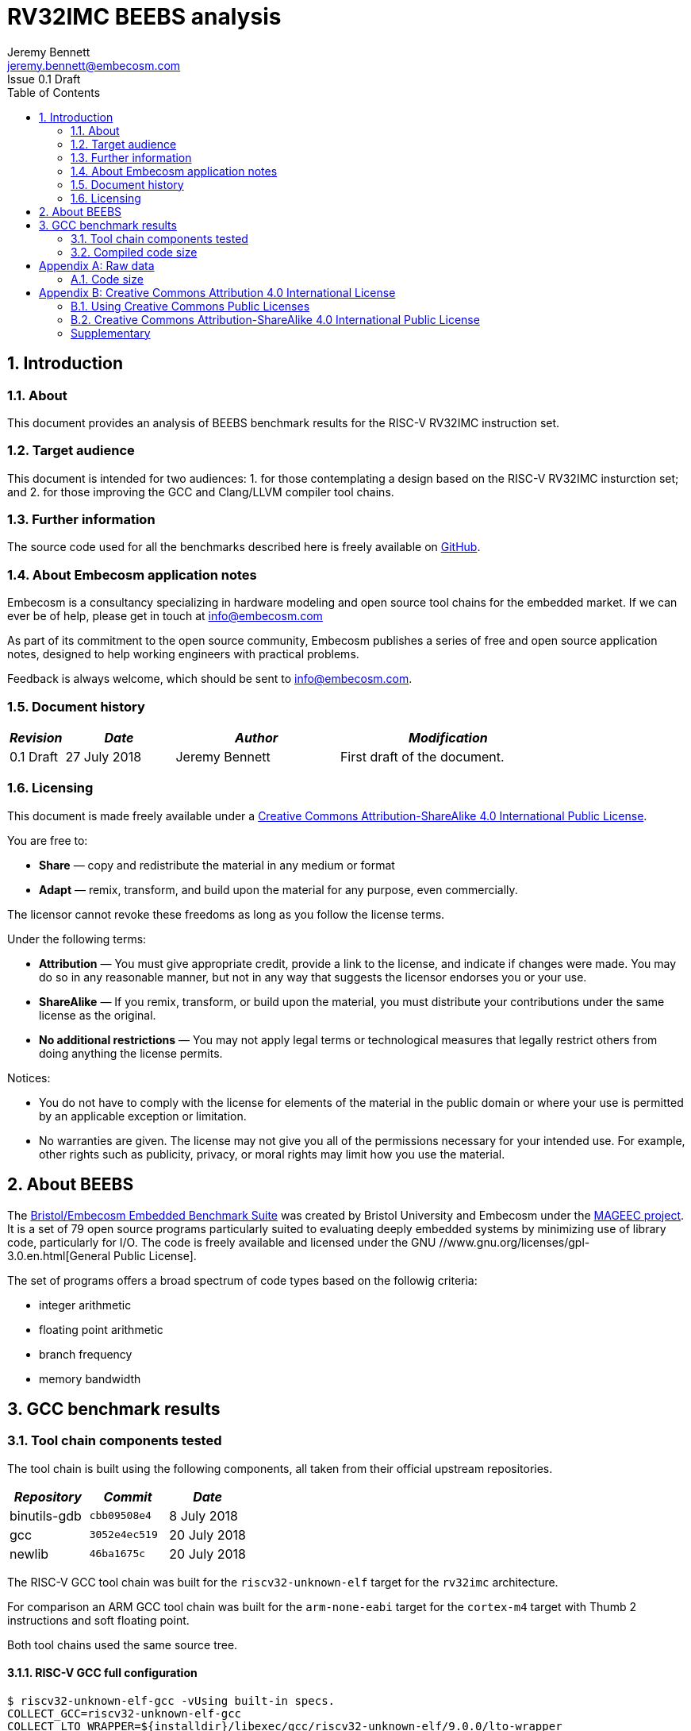 = RV32IMC BEEBS analysis =
Jeremy Bennett <jeremy.bennett@embecosm.com>
Issue 0.1 Draft
:toc:
:icons: font
:numbered:
:source-highlighter: rouge

////
SPDX-License-Identifier: CC-BY-SA-4.0

Document conventions:
- one line per paragraph (don't fill lines - this makes changes clearer)
- Wikipedia heading conventions (First word only capitalized)
- US spelling throughout.
- Run "make spell" before committing changes.
- Build the HTML and commit it with any changed source.
- Do not commit the PDF!
////

== Introduction
=== About

This document provides an analysis of BEEBS benchmark results for the RISC-V RV32IMC instruction set.

=== Target audience

This document is intended for two audiences:
1. for those contemplating a design based on the RISC-V RV32IMC insturction set; and
2. for those improving the GCC and Clang/LLVM compiler tool chains.

=== Further information

The source code used for all the benchmarks described here is freely available on https://github.com/embecosm/riscv-beebs[GitHub].

=== About Embecosm application notes

Embecosm is a consultancy specializing in hardware modeling and open source tool chains for the embedded market. If we can ever be of help, please get in touch at info@embecosm.com

As part of its commitment to the open source community, Embecosm publishes a series of free and open source application notes, designed to help working engineers with practical problems.

Feedback is always welcome, which should be sent to info@embecosm.com.

=== Document history
[cols="<1,<2,<3,<4",options="header,pagewidth",]
|================================================================================
| _Revision_ | _Date_            | _Author_ | _Modification_
| 0.1 Draft  | 27 July 2018     |

Jeremy Bennett |

First draft of the document.

|================================================================================

=== Licensing

This document is made freely available under a <<app_cc_by_sa_4.0>>.

You are free to:

* *Share* — copy and redistribute the material in any medium or format

* *Adapt* — remix, transform, and build upon the material for any purpose, even commercially.

The licensor cannot revoke these freedoms as long as you follow the license terms.

Under the following terms:

* *Attribution* — You must give appropriate credit, provide a link to the license, and indicate if changes were made. You may do so in any reasonable manner, but not in any way that suggests the licensor endorses you or your use.

* *ShareAlike* — If you remix, transform, or build upon the material, you must distribute your contributions under the same license as the original.

* *No additional restrictions* — You may not apply legal terms or technological measures that legally restrict others from doing anything the license permits.

Notices:

* You do not have to comply with the license for elements of the material in the public domain or where your use is permitted by an applicable exception or limitation.

* No warranties are given. The license may not give you all of the permissions necessary for your intended use. For example, other rights such as publicity, privacy, or moral rights may limit how you use the material.

== About BEEBS

The http://beebs.eu/[Bristol/Embecosm Embedded Benchmark Suite] was created by Bristol University and Embecosm under the http://mageec.org/[MAGEEC project].  It is a set of 79 open source programs particularly suited to evaluating deeply embedded systems by minimizing use of library code, particularly for I/O.  The code is freely available and licensed under the GNU //www.gnu.org/licenses/gpl-3.0.en.html[General Public License].

The set of programs offers a broad spectrum of code types based on the
followig criteria:

* integer arithmetic
* floating point arithmetic
* branch frequency
* memory bandwidth

== GCC benchmark results

=== Tool chain components tested

The tool chain is built using the following components, all taken from their official upstream repositories.

[cols="<1,<1m,<1",options="header",]
|=================================================
| _Repository_ | _Commit_      | _Date_
| binutils-gdb | cbb09508e4   |  8 July 2018
| gcc          | 3052e4ec519  | 20 July 2018
| newlib       | 46ba1675c    | 20 July 2018
|=================================================

The RISC-V GCC tool chain was built for the `riscv32-unknown-elf` target for the `rv32imc` architecture.

For comparison an ARM GCC tool chain was built for the `arm-none-eabi` target for the `cortex-m4` target with Thumb 2 instructions and soft floating point.

Both tool chains used the same source tree.

==== RISC-V GCC full configuration
[source,shell]
----
$ riscv32-unknown-elf-gcc -vUsing built-in specs.
COLLECT_GCC=riscv32-unknown-elf-gcc
COLLECT_LTO_WRAPPER=${installdir}/libexec/gcc/riscv32-unknown-elf/9.0.0/lto-wrapper
Target: riscv32-unknown-elf
Configured with: ${srcdir}/configure --prefix=${installdir} --sysconfdir=${installdir}/etc --localstatedir=${installdir}/var --disable-shared --enable-static --disable-gtk-doc --disable-gtk-doc-html --disable-doc --disable-docs --disable-documentation --with-xmlto=no --with-fop=no --target=riscv32-unknown-elf --with-sysroot=${installdir}/riscv32-unknown-elf/sysroot --disable-__cxa_atexit --with-gnu-ld --disable-libssp --disable-multilib --enable-target-optspace --disable-libsanitizer --disable-tls --disable-libmudflap --disable-threads --disable-libquadmath --disable-libgomp --without-isl --without-cloog --disable-decimal-float --with-arch=rv32imc --with-abi=ilp32 --enable-languages=c,c++ --with-newlib --disable-largefile --disable-nls --enable-checking=yes --with-build-time-tools=${installdir}/riscv32-unknown-elf/bin : (reconfigured) ${srcdir}/configure --prefix=${installdir} --sysconfdir=${installdir}/etc --localstatedir=${installdir}/var --disable-shared --enable-static --disable-gtk-doc --disable-gtk-doc-html --disable-doc --disable-docs --disable-documentation --with-xmlto=no --with-fop=no --target=riscv32-unknown-elf --with-sysroot=${installdir}/riscv32-unknown-elf/sysroot --disable-__cxa_atexit --with-gnu-ld --disable-libssp --disable-multilib --enable-target-optspace --disable-libsanitizer --disable-tls --disable-libmudflap --disable-threads --disable-libquadmath --disable-libgomp --without-isl --without-cloog --disable-decimal-float --with-arch=rv32imc --with-abi=ilp32 --enable-languages=c,c++ --with-newlib --disable-largefile --disable-nls --enable-checking=yes --with-build-time-tools=${installdir}/riscv32-unknown-elf/bin
Thread model: single
gcc version 9.0.0 20180720 (experimental) (GCC)
----

==== ARM GCC full configuration
[source,shell]
----
$ arm-none-eabi-gcc -v
Using built-in specs.
COLLECT_GCC=arm-none-eabi-gcc
COLLECT_LTO_WRAPPER=${installdir}/libexec/gcc/arm-none-eabi/9.0.0/lto-wrapper
Target: arm-none-eabi
Configured with: ${srcdir}/configure --prefix=${installdir} --sysconfdir=${installdir}/etc --localstatedir=${installdir}/var --disable-shared --enable-static --disable-gtk-doc --disable-gtk-doc-html --disable-doc --disable-docs --disable-documentation --with-xmlto=no --with-fop=no --target=arm-none-eabi --with-sysroot=${installdir}/arm-none-eabi/sysroot --disable-__cxa_atexit --with-gnu-ld --disable-libssp --disable-multilib --enable-target-optspace --disable-libsanitizer --disable-tls --disable-libmudflap --disable-threads --disable-libquadmath --disable-libgomp --without-isl --without-cloog --disable-decimal-float --with-cpu=cortex-m4 --with-fpu=fpv4-sp-d16 --with-float=soft --with-mode=thumb --enable-languages=c,c++ --with-newlib --disable-largefile --disable-nls --enable-checking=yes --with-build-time-tools=${installdir}/arm-none-eabi/bin : (reconfigured) ${srcdir}/configure --prefix=${installdir} --sysconfdir=${installdir}/etc --localstatedir=${installdir}/var --disable-shared --enable-static --disable-gtk-doc --disable-gtk-doc-html --disable-doc --disable-docs --disable-documentation --with-xmlto=no --with-fop=no --target=arm-none-eabi --with-sysroot=${installdir}/arm-none-eabi/sysroot --disable-__cxa_atexit --with-gnu-ld --disable-libssp --disable-multilib --enable-target-optspace --disable-libsanitizer --disable-tls --disable-libmudflap --disable-threads --disable-libquadmath --disable-libgomp --without-isl --without-cloog --disable-decimal-float --with-cpu=cortex-m4 --with-fpu=fpv4-sp-d16 --with-float=soft --with-mode=thumb --enable-languages=c,c++ --with-newlib --disable-largefile --disable-nls --enable-checking=yes --with-build-time-tools=${installdir}/arm-none-eabi/bin : (reconfigured) ${srcdir}/configure --prefix=${installdir} --sysconfdir=${installdir}/etc --localstatedir=${installdir}/var --disable-shared --enable-static --disable-gtk-doc --disable-gtk-doc-html --disable-doc --disable-docs --disable-documentation --with-xmlto=no --with-fop=no --target=arm-none-eabi --with-sysroot=${installdir}/arm-none-eabi/sysroot --disable-__cxa_atexit --with-gnu-ld --disable-libssp --disable-multilib --enable-target-optspace --disable-libsanitizer --disable-tls --disable-libmudflap --disable-threads --disable-libquadmath --disable-libgomp --without-isl --without-cloog --disable-decimal-float --with-cpu=cortex-m4 --with-fpu=fpv4-sp-d16 --with-float=soft --with-mode=thumb --enable-languages=c,c++ --with-newlib --disable-largefile --disable-nls --enable-checking=yes --with-build-time-tools=${installdir}/arm-none-eabi/bin
Thread model: single
gcc version 9.0.0 20180720 (experimental) (GCC)
----

=== Compiled code size

The raw data for all these results can be found in <<raw_data>>

We focus initially on just the size of the code. We look later at read only data, initialized data and uninitialized (BSS) data.

==== Methodology ====

For each benchmark program we use the size program to find the size of text (code), initialized data and uninitialized data (BSS) sections.

We summarize the results by totalling the values in each category.  This has the drawback of causing the summary results to be dominated by large programs. We therefore also record the ARM results in each category as a percentage of the corresponding RISC-V results. We summarize these relative sizes as a percentage.

==== Baseline code size

Results from a straightforward compilation of each benchmark using the following options for RISC-V.

[source,shell]
----
-Os -march=rv32imc -fdata-sections -ffunction-sections -Wl,-gc-sections
----

And for comparison the following options for ARM

[source,shell]
----
-Os -mcpu=cortex-m4+nofp -mfloat-abi=soft -mthumb \
-fdata-sections -ffunction-sections -Wl,-gc-sections
----

.Baseline RISC-V RV32IMC v ARM text size (bytes)
image::abs-rv32imc-arm.png[]

The data are summarized in the following table.

[cols="<3,>1,>1,>1",options="header,pagewidth",]
[[abs-rv32imc-arm-summary]]
.Summary data for RISC-V RV32IMC v ARM text size (bytes)
|=====================================================================================
|                       | _RISC-V absolute_ | _ARM absolute_  | _ARM relative_
| Total (average for %)	| 413,085          | 550,434         |  220%
| Minimum               | 1,026            | 4,224           |  50%
| Maximum               | 35,168           | 24,638          |  412%
|=====================================================================================

Superficially it would appear that the compiled code for ARM is larger.  However the graph shows that the larger programs are generally smaller for ARM, while it is smaller programs which are relatively large.

An examination of the symbols in one binary shows the problem.  Taking the smallest program (`ns`) we see 43 symbols defined in the binary are as follows.
[source,shell]
----
$ riscv32-unknown-elf-nm src/ns/ns
00011478 d 
00010196 T atexit
00010186 T benchmark
0001157c B __bss_start
0001037e T __call_exitprocs
0001157c b completed.3211
000100ce t deregister_tm_clones
0001011e t __do_global_dtors_aux
00011480 t __do_global_dtors_aux_fini_array_entry
0001157c G _edata
00011598 B _end
0001046e T __errno
000101a0 T exit
00010444 T _exit
000100cc T _fini
00011484 t __fini_array_end
00011480 t __fini_array_start
00010158 t frame_dummy
0001147c t __frame_dummy_init_array_entry
00011478 d __FRAME_END__
00011574 G _global_impure_ptr
00011d74 G __global_pointer$
00011484 d impure_data
00011578 G _impure_ptr
000100cc T _init
00011480 t __init_array_end
0001147c t __init_array_start
00010184 T initialise_benchmark
0001018a T initialise_board
000101bc T __libc_fini_array
000101f2 T __libc_init_array
00010074 T main
0001025a T memset
00011580 b object.3216
0001147c t __preinit_array_end
0001147c t __preinit_array_start
00010302 T __register_exitproc
000100f2 t register_tm_clones
000100a0 T _start
0001018e T start_trigger
00010192 T stop_trigger
00011574 G __TMC_END__
00010180 T verify_benchmark
----

By contrast for ARM we see 130 symbols defined:
[source,shell]
----
$ arm-none-eabi-nm src/ns/ns 
0000907c r 
000081ae T atexit
000081a4 T benchmark
00019364 B __bss_end__
00019364 B _bss_end__
0001928c B __bss_start
0001928c B __bss_start__
00008830 T __call_exitprocs
000089a8 T _cleanup
0000896c T _cleanup_r
00008580 T _close
00008cc0 T _close_r
00019098 d CommandLine
0001928c b completed.6622
00019088 D __data_start
00008040 t deregister_tm_clones
00008080 t __do_global_dtors_aux
00019084 t __do_global_dtors_aux_fini_array_entry
0001928c D _edata
00019364 B end
00019364 B _end
00019364 B __end__
00019360 B errno
00008914 T __errno
00008278 t error
000081bc T exit
000085b4 T _exit
00008d84 T fclose
00008ce0 T _fclose_r
00008ef4 T fflush
00008ea0 T _fflush_r
0000825c t findslot
00009000 T _fini
00019088 t __fini_array_end
00019084 t __fini_array_start
00008920 t __fp_lock
00008a98 T __fp_lock_all
00008978 t __fp_unlock
00008aac T __fp_unlock_all
000080a8 t frame_dummy
00019080 t __frame_dummy_init_array_entry
0000907c r __FRAME_END__
00008f40 T _free_r
000085fc T _fstat
00008ac0 T _fwalk
00008af8 T _fwalk_reent
000085be T _getpid
0000868c T _gettimeofday
0000900c R _global_impure_ptr
00019088 d HeapBase
00019354 b heap_end.5755
0001908c d HeapLimit
0001919c d impure_data
00019198 D _impure_ptr
00008000 T _init
00019084 t __init_array_end
00019080 t __init_array_start
000081a2 T initialise_benchmark
000081a8 T initialise_board
000082da T initialise_monitor_handles
000086d4 T _isatty
00008592 T _kill
000081dc T __libc_fini_array
00008204 T __libc_init_array
0000864e T _link
00008430 T _lseek
00008f18 T _lseek_r
0000800c T main
000080c8 T _mainCRTStartup
00019358 B __malloc_free_list
00008f3c T __malloc_lock
00008b34 T _malloc_r
0001935c B __malloc_sbrk_start
00008f3e T __malloc_unlock
0000824c T memset
00019350 b monitor_stderr
00019348 b monitor_stdin
0001934c b monitor_stdout
00019290 b object.6627
00008534 T _open
000192a8 b openfiles
00019080 t __preinit_array_end
00019080 t __preinit_array_start
0000868a T _raise
00008370 W _read
00008fdc T _read_r
00008774 T __register_exitproc
0000805c t register_tm_clones
00008294 t remap_handle
00008738 T _rename
000085c2 W _sbrk
00008be0 T _sbrk_r
00008c82 T __sclose
00008c22 T __seofread
00009014 R __sf_fake_stderr
00009054 R __sf_fake_stdin
00009034 R __sf_fake_stdout
00008d94 T __sflush_r
0000897c T __sfmoreglue
00008a18 T __sfp
00008a90 T __sfp_lock_acquire
00008a92 T __sfp_lock_release
000089b4 T __sinit
00008a94 T __sinit_lock_acquire
00008a96 T __sinit_lock_release
00008c00 T __sread
00008c5e T __sseek
00080000 N _stack
00019090 D __stack_base__
00019094 d StackLimit
000080c8 T _start
000081aa T start_trigger
0000861a T _stat
00008924 t std
000081ac T stop_trigger
00008c8a T strlen
0000854e T _swiclose
000083b4 T _swilseek
000084b0 T _swiopen
0000834c T _swiread
00008442 T _swiwrite
00008c26 T __swrite
000086f6 T _system
000086b6 T _times
0001928c D __TMC_END__
0000865e T _unlink
0000819c T verify_benchmark
000082d4 t wrap.part.1
00008466 W _write
00008c9c T _write_r
----

The ARM code includes a large number of standard C library symbols, while the RISC-V code includes almost none.  The symbols have been pulled in by the standard C start up code.

==== Code size without C runtime startup

We reconfigure to use a dummy C runtime startup function, which just calls main.  This should be the same size for both RISC-V and ARM and should only pull in library functions actually needed by the program.

The compile time options add the option `-nostartfiles` to omit the standard C runtime startup, which is replaced by a dummy version, the change is to configure to use a dummy C run-time for RISC-V. For RISC-V the compiler options are as follows.

[source,shell]
----
-Os -march=rv32imc -fdata-sections -ffunction-sections \
-Wl,-gc-sections -nostartfiles
----

And for comparison the following options for ARM

[source,shell]
----
-Os -mcpu=cortex-m4+nofp -mfloat-abi=soft -mthumb \
-fdata-sections -ffunction-sections -Wl,-gc-sections \
-nostartfiles
----

.RISC-V RV32IMC v ARM text size (bytes) with no C runtime startup
image::abs-rv32imc-arm-nocrt0.png[]

The data are summarized in the following table.

[cols="<3,>1,>1,>1",options="header,pagewidth",]
[[abs-rv32imc-arm-nocrt0-summary]]
.Summary data for RISC-V RV32IMC v ARM text size (bytes) with no C runtime startup
|=====================================================================================
|                       | _RISC-V absolute_ | _ARM absolute_  | _ARM relative_
| Total (average for %)	| 339,329          | 280,666         |  108%
| Minimum               | 72               | 78              |  40%
| Maximum               | 34,386           | 23,690          |  406%
|=====================================================================================

We see the ARM and RISC-V figures have become closer.  When we look at the smallest program again (`ns`) we see that the two programs are now almost the same size (72 bytes for RISC-V, compared to 78 bytes for ARM). We see a total of just 12 symbols defined for RISC-V.

[source,shell]
----
$ riscv32-unknown-elf-nm src/ns/ns
0001008c T benchmark
0001109c T __bss_start
0001109c T _edata
0001109c T _end
0001189c T __global_pointer$
0001008a T initialise_benchmark
00010090 T initialise_board
00010054 T main
00010080 T _start
00010094 T start_trigger
00010098 T stop_trigger
00010086 T verify_benchmark
----

And just 17 symbols defined for ARM.

[source,shell]
----
00008044 T benchmark
0001804e T __bss_end__
0001804e T _bss_end__
0001804e T __bss_start
0001804e T __bss_start__
0001804e T __data_start
0001804e T _edata
00018050 T _end
00018050 T __end__
00008042 T initialise_benchmark
00008048 T initialise_board
00008000 T main
00080000 T _stack
00008034 T _start
0000804a T start_trigger
0000804c T stop_trigger
0000803c T verify_benchmark
----

No standard C library code has been included.

However, while BEEBS minimizes its use of library functions, it still has some benchmarks which do need the standard C library and for these we see the ARM code is still much bigger.  It seems the ARM newlib library is compiled with several functions per file, so that linking in one function can pull in many more functions.

==== Code size without the standard C library

We reconfigure to use both a dummy C runtime startup function and a dummy standard C library.  This library has functions which either do nothing (if they have a `void` return type) or return constant zero.  They have no dependencies, and because the benchmarks are built using garbage collection of sections only those functions referenced will be included.  This should eliminate all differences that are due to the implementation of the C library.

The compile time options add the option `-nostartfiles` to omit the standard C runtime startup, which is replaced by a dummy version and `-nostdlib`, which omits the standard C library, which is replaced by a dummy version.  This has the effect of also excluding the standard emulation libary (`libgcc`), so we manually add this back on the command line.  For RISC-V the compiler options are as follows.

[source,shell]
----
-Os -march=rv32imc -fdata-sections -ffunction-sections \
-Wl,-gc-sections -nostartfiles -nostdlib -lgcc
----

And for comparison the following options for ARM

[source,shell]
----
-Os -mcpu=cortex-m4+nofp -mfloat-abi=soft -mthumb \
-fdata-sections -ffunction-sections -Wl,-gc-sections \
-nostartfiles -nostdlib -lgcc
----

.RISC-V RV32IMC v ARM text size (bytes) with dummy standard C library
image::abs-rv32imc-arm-nolibc.png[]

The data are summarized in the following table.

[cols="<3,>1,>1,>1",options="header,pagewidth",]
[[abs-rv32imc-arm-nolibc-summary]]
.Summary data for RISC-V RV32IMC v ARM text size (bytes) with dummy standard C library
|=====================================================================================
|                       | _RISC-V absolute_ | _ARM absolute_  | _ARM relative_
| Total (average for %)	| 310,670          | 214,170         |  82%
| Minimum               | 72               | 78              |  40%
| Maximum               | 34,216           | 16,721          |  118%
|=====================================================================================

We now see the ARM code is on average smaller than RISC-V. In particular the maximum code difference is just 118%, so the largest programs have got much smaller, suggesting that the ARM standard C libary implementation is the problem.

We now identify some programs where ARM is very much smaller than RISC-V, such as `cubic` (40%) and `frac` (41%). A clue to why this is comes from looking at `matmult-float` (54%) and `matmult-int` (98%).  These are the same program, but one uses floating point arithmetic and the other uses integer arithmetic.  It suggests that ARM might have very efficient maths routines, particularly for floating point.

This could be down to either the maths routines themselves, or since these are integer machines, the floating point emulation code in `libgcc`.

==== Code size without the floating point emulation

We reconfigure to use a dummy C runtime startup function, a dummy standard C library and a dummy floating point emulation.  As with the dummy standard C library, the dummy floating point emulation has functions which either do nothing (if they have a `void` return type) or return constant zero.  They have no dependencies, and because the benchmarks are built using garbage collection of sections only those functions referenced will be included.  This should eliminate all remaining differences that are due to the implementation of the floating point emulation library.

The compile time options add the option `-nostartfiles` to omit the standard C runtime startup, which is replaced by a dummy version and `-nostdlib`, which omits the standard C library and emulation libraries, which are replaced by dummy versions.  For RISC-V the compiler options are as follows.

[source,shell]
----
-Os -march=rv32imc -fdata-sections -ffunction-sections \
-Wl,-gc-sections -nostartfiles -nostdlib
----

And for comparison the following options for ARM

[source,shell]
----
-Os -mcpu=cortex-m4+nofp -mfloat-abi=soft -mthumb \
-fdata-sections -ffunction-sections -Wl,-gc-sections \
-nostartfiles -nostdlib
----

Note that we are still using the standard math library, `libm`.

.RISC-V RV32IMC v ARM text size (bytes) with dummy standard C and emulation libraries.
image::abs-rv32imc-arm-nolibgcc.png[]

The data are summarized in the following table.

[cols="<3,>1,>1,>1",options="header,pagewidth",]
[[abs-rv32imc-arm-nolibgcc-summary]]
.Summary data for RISC-V RV32IMC v ARM text size (bytes) with dummy standard C and emulation libraries
|=====================================================================================
|                       | _RISC-V absolute_ | _ARM absolute_  | _ARM relative_
| Total (average for %)	| 194,733          | 170,336         |  91%
| Minimum               | 72               | 78              |  67%
| Maximum               | 18,868           | 16,721          |  118%
|=====================================================================================

We see that the sizes are now closer. The programs which previously had the greatest difference, `cubic` (83%) and `frac` (95%) are now much closer in size.  Similarly `matmult-float`(88%) and `matmult-int` (98%) are much closer.

The remaining question is over the impact of the math library implementation.

==== Code size without the standard math library

We reconfigure to use a dummy C runtime startup function, a dummy standard C library, a dummy standard math library and a dummy floating point emulation.  As with the dummy standard C library, the dummy standard math library has functions which either do nothing (if they have a `void` return type) or return constant zero.  They have no dependencies, and because the benchmarks are built using garbage collection of sections only those functions referenced will be included.  This should eliminate all remaining differences that are due to the implementation of the floating point emulation library.

The compile time options are unchanged - the substitute math library is configured for those benchmarks which need it.  For RISC-V the compiler options are as follows.

[source,shell]
----
-Os -march=rv32imc -fdata-sections -ffunction-sections \
-Wl,-gc-sections -nostartfiles -nostdlib
----

And for comparison the following options for ARM

[source,shell]
----
-Os -mcpu=cortex-m4+nofp -mfloat-abi=soft -mthumb \
-fdata-sections -ffunction-sections -Wl,-gc-sections \
-nostartfiles -nostdlib
----

.RISC-V RV32IMC v ARM text size (bytes) with dummy standard C, math and emulation libraries.
image::abs-rv32imc-arm-nolibm.png[]

The data are summarized in the following table.

[cols="<3,>1,>1,>1",options="header,pagewidth",]
[[abs-rv32imc-arm-nolibm-summary]]
.Summary data for RISC-V RV32IMC v ARM text size (bytes) with dummy standard C, math and emulation libraries
|=====================================================================================
|                       | _RISC-V absolute_ | _ARM absolute_  | _ARM relative_
| Total (average for %)	| 183,235          | 159,759         |  91%
| Minimum               | 72               | 78              |  67%
| Maximum               | 18,868           | 16,721          |  118%
|=====================================================================================

The change of math library has made little difference. Absolute figures are lower, but the ratios are unchanged. This is perhaps not surprising, since the standard math library is generic compiled C.

==== Summary and analysis of code size results

We can summarize the results as follows

[cols="<3,>1,>1,>1",options="header,pagewidth",]
[[abs-rv32imc-arm-combined-summary]]
.Summary data for RISC-V RV32IMC v ARM text size (bytes) with dummy standard C, math and emulation libraries
|=====================================================================================
|                              | _RISC-V absolute_ | _ARM absolute_  | _ARM relative_
| default  	               | 413,085          | 550,434         |  220%
| +dummy startup code          | 339,329          | 280,666         |  108%
| +dummy standard C libary     | 310,670          | 214,170         |  82%
| +dummy FP emulation          | 194,733          | 170,336         |  91%
| +dummy standard math library | 183,235          | 159,759         |  91%
|=====================================================================================

With all external factors removed, we can see that on average compiled ARM code is 91% of the size of compiled RISC-V code, when compiled with the standard size minimization options (`-Os` and garbage collection of sections when linking).  This is the basic comparison of the qualify of code compiled to minimize size.

Over 79 benchmarks we found some variation, the best gain for ARM was with the `cubic` benchmark (67%), with the worst loss being `statemate` (118%).  Detailed analysis of the code should prove a fruitful source of optimizations for RISC-V.

We see two system factors which can be addressed.

1. The ARM C runtime startup code is large and pulls in some library functions which may not be needed.  The standard C library implementation (_newlib_) also seems inefficient for ARM, although part of this appears to be due to placing many functions in one object file, causing unneeded code to be linked.

2. The ARM floating point emulation is by comparison blisteringly efficient compared to RISC-V.  Investment in hand-coded assembler floating point emulation would seem to be a quick win.  This comes with the caveat that most deeply embedded applications do not use floating point.  Those that do would tend to specify a hardware floating point unit, rather than using emulation.

==== Next steps

We identify two further steps needed in this analysis.

1. Evaluate the impact of global interprocedural optimization (commonly known as link-time optimization).  Experience suggests this can be a very powerful technique.

2. Investigate in detail those benchmarks for which the largest variation was seen, in order to determine potential optimizations.


[[raw_data]]
[appendix]
== Raw data
=== Code size
==== Baseline

[cols="<3,>1,>1,>1,>1,>1,>1,>1,>1,>1",options="header,pagewidth",]
|==============================================================================================================================
| _Benchmark_           3+| _RISC-V absolute_          3+| _ARM absolute__            3+| _ARM relative_
|aha-compress            | 1,692   | 260     | 28      | 4,848   | 524     | 216     | 287%    | 202%    | 771%
|aha-mont64              | 2,028   | 260     | 52      | 5,128   | 524     | 244     | 253%    | 202%    | 469%
|bs                      | 1,100   | 380     | 28      | 4,288   | 644     | 216     | 390%    | 169%    | 771%
|bubblesort              | 1,798   | 260     | 440     | 4,796   | 524     | 628     | 267%    | 202%    | 143%
|cnt                     | 1,208   | 260     | 448     | 4,416   | 524     | 636     | 366%    | 202%    | 142%
|compress                | 2,256   | 308     | 2,656   | 5,428   | 572     | 2,844   | 241%    | 186%    | 107%
|cover                   | 1,076   | 260     | 28      | 4,272   | 524     | 216     | 397%    | 202%    | 771%
|crc                     | 1,684   | 260     | 798     | 4,768   | 524     | 988     | 283%    | 202%    | 124%
|crc32                   | 2,908   | 260     | 44      | 5,512   | 524     | 216     | 190%    | 202%    | 491%
|ctl-stack               | 2,152   | 260     | 64      | 4,812   | 524     | 236     | 224%    | 202%    | 369%
|ctl-string              | 6,777   | 624     | 72      | 7,684   | 888     | 244     | 113%    | 142%    | 339%
|ctl-vector              | 5,990   | 260     | 76      | 7,224   | 524     | 248     | 121%    | 202%    | 326%
|cubic                   | 35,168  | 880     | 28      | 17,752  | 528     | 216     | 50%     | 60%     | 771%
|dijkstra                | 2,712   | 660     | 560     | 5,140   | 924     | 732     | 190%    | 140%    | 131%
|dtoa                    | 14,880  | 284     | 2,388   | 12,344  | 548     | 2,556   | 83%     | 193%    | 107%
|duff                    | 1,288   | 260     | 228     | 4,412   | 524     | 416     | 343%    | 202%    | 182%
|edn                     | 4,164   | 260     | 1,640   | 6,944   | 524     | 1,828   | 167%    | 202%    | 111%
|expint                  | 1,340   | 260     | 40      | 4,488   | 524     | 228     | 335%    | 202%    | 570%
|fac                     | 1,094   | 260     | 28      | 4,284   | 524     | 216     | 392%    | 202%    | 771%
|fasta                   | 2,298   | 416     | 28      | 4,932   | 680     | 216     | 215%    | 163%    | 771%
|fdct                    | 2,234   | 388     | 28      | 5,092   | 652     | 216     | 228%    | 168%    | 771%
|fibcall                 | 1,072   | 260     | 28      | 4,272   | 524     | 216     | 399%    | 202%    | 771%
|fir                     | 4,166   | 260     | 28      | 7,328   | 524     | 216     | 176%    | 202%    | 771%
|frac                    | 8,414   | 340     | 28      | 7,204   | 604     | 216     | 86%     | 178%    | 771%
|huffbench               | 3,306   | 264     | 44      | 5,376   | 528     | 216     | 163%    | 200%    | 491%
|insertsort              | 1,430   | 260     | 72      | 4,420   | 524     | 260     | 309%    | 202%    | 361%
|janne_complex           | 1,082   | 260     | 36      | 4,292   | 524     | 224     | 397%    | 202%    | 622%
|jfdctint                | 2,302   | 260     | 284     | 5,196   | 524     | 472     | 226%    | 202%    | 166%
|lcdnum                  | 1,131   | 260     | 32      | 4,300   | 524     | 220     | 380%    | 202%    | 688%
|levenshtein             | 1,416   | 280     | 28      | 4,532   | 544     | 216     | 320%    | 194%    | 771%
|ludcmp                  | 6,032   | 260     | 368     | 6,792   | 524     | 556     | 113%    | 202%    | 151%
|matmult-float           | 4,708   | 260     | 1,232   | 6,428   | 524     | 1,420   | 137%    | 202%    | 115%
|matmult-int             | 3,172   | 260     | 4,832   | 6,132   | 524     | 5,020   | 193%    | 202%    | 104%
|mergesort               | 10,470  | 260     | 844     | 8,648   | 524     | 1,016   | 83%     | 202%    | 120%
|miniz                   | 26,918  | 264     | 2,444   | 24,638  | 528     | 2,616   | 92%     | 200%    | 107%
|minver                  | 5,606   | 296     | 216     | 6,568   | 560     | 404     | 117%    | 189%    | 187%
|nbody                   | 8,940   | 584     | 28      | 7,892   | 848     | 216     | 88%     | 145%    | 771%
|ndes                    | 3,560   | 268     | 404     | 6,448   | 532     | 592     | 181%    | 199%    | 147%
|nettle-arcfour          | 1,664   | 260     | 304     | 4,592   | 524     | 492     | 276%    | 202%    | 162%
|nettle-cast128          | 17,358  | 260     | 128     | 18,356  | 524     | 316     | 106%    | 202%    | 247%
|nettle-des              | 9,652   | 260     | 172     | 11,324  | 524     | 360     | 117%    | 202%    | 209%
|nettle-md5              | 3,700   | 340     | 28      | 5,972   | 604     | 216     | 161%    | 178%    | 771%
|newlib-exp              | 5,298   | 260     | 32      | 6,312   | 524     | 220     | 119%    | 202%    | 688%
|newlib-log              | 1,098   | 260     | 32      | 4,272   | 524     | 220     | 389%    | 202%    | 688%
|newlib-mod              | 3,068   | 260     | 32      | 5,268   | 524     | 220     | 172%    | 202%    | 688%
|newlib-sqrt             | 5,060   | 260     | 76      | 6,084   | 524     | 264     | 120%    | 202%    | 347%
|ns                      | 1,026   | 260     | 28      | 4,224   | 524     | 216     | 412%    | 202%    | 771%
|nsichneu                | 16,494  | 268     | 88      | 19,540  | 532     | 276     | 118%    | 199%    | 314%
|picojpeg                | 10,648  | 260     | 2,396   | 12,108  | 524     | 2,572   | 114%    | 202%    | 107%
|prime                   | 1,144   | 260     | 40      | 4,364   | 524     | 228     | 381%    | 202%    | 570%
|qrduino                 | 9,428   | 260     | 92      | 11,408  | 524     | 264     | 121%    | 202%    | 287%
|qsort                   | 1,770   | 340     | 428     | 4,856   | 604     | 616     | 274%    | 178%    | 144%
|qurt                    | 8,522   | 296     | 56      | 8,280   | 560     | 244     | 97%     | 189%    | 436%
|recursion               | 1,104   | 260     | 36      | 4,288   | 524     | 224     | 388%    | 202%    | 622%
|rijndael                | 20,090  | 272     | 56      | 16,592  | 536     | 228     | 83%     | 197%    | 407%
|select                  | 1,702   | 340     | 36      | 4,776   | 604     | 224     | 281%    | 178%    | 622%
|sglib-arraybinsearch    | 1,132   | 660     | 32      | 4,312   | 924     | 220     | 381%    | 140%    | 688%
|sglib-arrayheapsort     | 1,336   | 660     | 428     | 4,440   | 924     | 616     | 332%    | 140%    | 144%
|sglib-arrayquicksort    | 1,354   | 660     | 428     | 4,504   | 924     | 616     | 333%    | 140%    | 144%
|sglib-dllist            | 2,086   | 660     | 44      | 4,724   | 924     | 216     | 226%    | 140%    | 491%
|sglib-hashtable         | 1,988   | 660     | 124     | 4,604   | 924     | 296     | 232%    | 140%    | 239%
|sglib-listinsertsort    | 1,806   | 660     | 44      | 4,448   | 924     | 216     | 246%    | 140%    | 491%
|sglib-listsort          | 1,824   | 660     | 44      | 4,476   | 924     | 216     | 245%    | 140%    | 491%
|sglib-queue             | 1,342   | 660     | 28      | 4,440   | 924     | 216     | 331%    | 140%    | 771%
|sglib-rbtree            | 2,474   | 660     | 44      | 5,028   | 924     | 216     | 203%    | 140%    | 491%
|slre                    | 4,629   | 688     | 28      | 7,008   | 952     | 216     | 151%    | 138%    | 771%
|sqrt                    | 8,384   | 260     | 28      | 8,392   | 524     | 216     | 100%    | 202%    | 771%
|st                      | 8,850   | 264     | 1,664   | 7,720   | 528     | 1,852   | 87%     | 200%    | 111%
|statemate               | 4,682   | 260     | 320     | 8,532   | 524     | 508     | 182%    | 202%    | 159%
|stb_perlin              | 11,164  | 460     | 28      | 11,856  | 716     | 216     | 106%    | 156%    | 771%
|stringsearch1           | 2,996   | 364     | 4,676   | 5,380   | 628     | 4,848   | 180%    | 173%    | 104%
|strstr                  | 1,288   | 268     | 28      | 4,464   | 532     | 216     | 347%    | 199%    | 771%
|tarai                   | 1,164   | 260     | 40      | 4,364   | 524     | 228     | 375%    | 202%    | 570%
|template                | 1,026   | 260     | 28      | 4,224   | 524     | 216     | 412%    | 202%    | 771%
|trio-snprintf           | 8,891   | 684     | 28      | 9,556   | 888     | 216     | 107%    | 130%    | 771%
|trio-sscanf             | 7,443   | 628     | 564     | 9,176   | 892     | 752     | 123%    | 142%    | 133%
|ud                      | 3,638   | 260     | 1,792   | 5,648   | 524     | 1,980   | 155%    | 202%    | 110%
|whetstone               | 11,760  | 504     | 116     | 10,152  | 528     | 304     | 86%     | 105%    | 262%
|wikisort                | 13,430  | 264     | 3,244   | 11,340  | 528     | 3,416   | 84%     | 200%    | 105%
|==============================================================================================================================

[appendix]
== Creative Commons Attribution 4.0 International License

Creative Commons Corporation ("Creative Commons") is not a law firm and does not provide legal services or legal advice. Distribution of Creative Commons public licenses does not create a lawyer-client or other relationship. Creative Commons makes its licenses and related information available on an "as-is" basis. Creative Commons gives no warranties regarding its licenses, any material licensed under their terms and conditions, or any related information. Creative Commons disclaims all liability for damages resulting from their use to the fullest extent possible.

=== Using Creative Commons Public Licenses

Creative Commons public licenses provide a standard set of terms and conditions that creators and other rights holders may use to share original works of authorship and other material subject to copyright and certain other rights specified in the public license below. The following considerations are for informational purposes only, are not exhaustive, and do not form part of our licenses.

[horizontal]
*Considerations for licensors*::  Our public licenses are intended for use by those authorized to give the public permission to use material in ways otherwise restricted by copyright and certain other rights. Our licenses are irrevocable. Licensors should read and understand the terms and conditions of the license they choose before applying it. Licensors should also secure all rights necessary before applying our licenses so that the public can reuse the material as expected. Licensors should clearly mark any material not subject to the license. This includes other CC-licensed material, or material used under an exception or limitation to copyright: https://wiki.creativecommons.org/wiki/Considerations_for_licensors_and_licensees#Considerations_for_licensors[More considerations for licensors].

*Considerations for the public*::Considerations for the public: By using one of our public licenses, a licensor grants the public permission to use the licensed material under specified terms and conditions. If the licensor's permission is not necessary for any reason–for example, because of any applicable exception or limitation to copyright–then that use is not regulated by the license. Our licenses grant only permissions under copyright and certain other rights that a licensor has authority to grant. Use of the licensed material may still be restricted for other reasons, including because others have copyright or other rights in the material. A licensor may make special requests, such as asking that all changes be marked or described.

Although not required by our licenses, you are encouraged to respect those requests where reasonable: https://wiki.creativecommons.org/Considerations_for_licensors_and_licensees#Considerations_for_licensees[More considerations for the public].

[[app_cc_by_sa_4.0]]
=== Creative Commons Attribution-ShareAlike 4.0 International Public License

By exercising the Licensed Rights (defined below), You accept and agree to be bound by the terms and conditions of this Creative Commons Attribution-ShareAlike 4.0 International Public License ("Public License").  To the extent this Public License may be interpreted as a contract, You are granted the Licensed Rights in consideration of Your acceptance of these terms and conditions, and the Licensor grants You such rights in consideration of benefits the Licensor receives from making the Licensed Material available under these terms and conditions.  By exercising the Licensed Rights (defined below), You accept and agree to be bound by the terms and conditions of this Creative Commons Attribution 4.0 International Public License ("Public License").  To the extent this Public License may be interpreted as a contract, You are granted the Licensed Rights in consideration of Your acceptance of these terms and conditions, and the Licensor grants You such rights in consideration of benefits the Licensor receives from making the Licensed Material available under these terms and conditions.

:numbered!:
==== Section 1--Definitions.

a. *Adapted Material* means material subject to Copyright and Similar Rights that is derived from or based upon the Licensed Material and in which the Licensed Material is translated, altered, arranged, transformed, or otherwise modified in a manner requiring permission under the Copyright and Similar Rights held by the Licensor. For purposes of this Public License, where the Licensed Material is a musical work, performance, or sound recording, Adapted Material is always produced where the Licensed Material is synched in timed relation with a moving image.

b. *Adapter's License* means the license You apply to Your Copyright and Similar Rights in Your contributions to Adapted Material in accordance with the terms and conditions of this Public License.

c. *BY-SA Compatible License* means a license listed at creativecommons.org/compatiblelicenses, approved by Creative Commons as essentially the equivalent of this Public License.

d. *Copyright and Similar Rights* means copyright and/or similar rights closely related to copyright including, without limitation, performance, broadcast, sound recording, and Sui Generis Database Rights, without regard to how the rights are labeled or categorized. For purposes of this Public License, the rights specified in Section 2(b)(1)-(2) are not Copyright and Similar Rights.

e. *Effective Technological Measures* means those measures that, in the absence of proper authority, may not be circumvented under laws fulfilling obligations under Article 11 of the WIPO Copyright Treaty adopted on December 20, 1996, and/or similar international agreements.

f. *Exceptions and Limitations* means fair use, fair dealing, and/or any other exception or limitation to Copyright and Similar Rights that applies to Your use of the Licensed Material.

g. *License Elements* means the license attributes listed in the name of a Creative Commons Public License. The License Elements of this Public License are Attribution and ShareAlike.

h. *Licensed Material* means the artistic or literary work, database, or other material to which the Licensor applied this Public License.

i. *Licensed Rights* means the rights granted to You subject to the terms and conditions of this Public License, which are limited to all Copyright and Similar Rights that apply to Your use of the Licensed Material and that the Licensor has authority to license.

j. *Licensor* means the individual(s) or entity(ies) granting rights under this Public License.

k. *Share* means to provide material to the public by any means or process that requires permission under the Licensed Rights, such as reproduction, public display, public performance, distribution, dissemination, communication, or importation, and to make material available to the public including in ways that members of the public may access the material from a place and at a time individually chosen by them.

l. *Sui Generis Database Rights* means rights other than copyright resulting from Directive 96/9/EC of the European Parliament and of the Council of 11 March 1996 on the legal protection of databases, as amended and/or succeeded, as well as other essentially equivalent rights anywhere in the world.

m. *You* means the individual or entity exercising the Licensed Rights under this Public License.  *Your* has a corresponding meaning.

==== Section 2 – Scope

a. *License grant*.
   1. Subject to the terms and conditions of this Public License, the Licensor hereby grants You a worldwide, royalty-free, non-sublicensable, non-exclusive, irrevocable license to exercise the Licensed Rights in the Licensed Material to:
      A. reproduce and Share the Licensed Material, in whole or in part; and
      B. produce, reproduce, and Share Adapted Material.
   2. _Exceptions and Limitations_. Exceptions and Limitations. For the avoidance of doubt, where Exceptions and Limitations apply to Your use, this Public License does not apply, and You do not need to comply with its terms and conditions.
   3. _Term_. The term of this Public License is specified in Section 6(a).
   4. _Media and formats; technical modifications allowed_. The Licensor authorizes You to exercise the Licensed Rights in all media and formats whether now known or hereafter created, and to make technical modifications necessary to do so. The Licensor waives and/or agrees not to assert any right or authority to forbid You from making technical modifications necessary to exercise the Licensed Rights, including technical modifications necessary to circumvent Effective Technological Measures. For purposes of this Public License, simply making modifications authorized by this Section 2(a)(4) never produces Adapted Material.
   5. _Downstream recipients_.
      A. _Offer from the Licensor – Licensed Material_. Every recipient of the Licensed Material automatically receives an offer from the Licensor to exercise the Licensed Rights under the terms and conditions of this Public License.
      B. _Additional offer from the Licensor – Adapted Material_. Every recipient of Adapted Material from You automatically receives an offer from the Licensor to exercise the Licensed Rights in the Adapted Material under the conditions of the Adapter's License You apply.
      C. _No downstream restrictions_. You may not offer or impose any additional or different terms or conditions on, or apply any Effective Technological Measures to, the Licensed Material if doing so restricts exercise of the Licensed Rights by any recipient of the Licensed Material.
   6. _No endorsement_. Nothing in this Public License constitutes or may be construed as permission to assert or imply that You are, or that Your use of the Licensed Material is, connected with, or sponsored, endorsed, or granted official status by, the Licensor or others designated to receive attribution as provided in Section 3(a)(1)(A)(i).

b. *Other rights*.
   1. Moral rights, such as the right of integrity, are not licensed under this Public License, nor are publicity, privacy, and/or other similar personality rights; however, to the extent possible, the Licensor waives and/or agrees not to assert any such rights held by the Licensor to the limited extent necessary to allow You to exercise the Licensed Rights, but not otherwise.
   2. Patent and trademark rights are not licensed under this Public License.
   3. To the extent possible, the Licensor waives any right to collect royalties from You for the exercise of the Licensed Rights, whether directly or through a collecting society under any voluntary or waivable statutory or compulsory licensing scheme. In all other cases the Licensor expressly reserves any right to collect such royalties.


==== Section 3 -- License Conditions.

Your exercise of the Licensed Rights is expressly made subject to the
following conditions.

a. *Attribution.*
   1. If You Share the Licensed Material (including in modified form), You must:
      A. retain the following if it is supplied by the Licensor with the Licensed Material:
      	 i) identification of the creator(s) of the Licensed Material and any others designated to receive attribution, in any reasonable manner requested by the Licensor (including by pseudonym if designated);
	 ii) a copyright notice;
	 iii) a notice that refers to this Public License;
	 iv) a notice that refers to the disclaimer of warranties;
	 v) a URI or hyperlink to the Licensed Material to the extent reasonably practicable;
      B. indicate if You modified the Licensed Material and retain an indication of any previous modifications; and
      C. indicate the Licensed Material is licensed under this Public License, and include the text of, or the URI or hyperlink to, this Public License.
   2. You may satisfy the conditions in Section 3(a)(1) in any reasonable manner based on the medium, means, and context in which You Share the Licensed Material. For example, it may be reasonable to satisfy the conditions by providing a URI or hyperlink to a resource that includes the required information.
   3. If requested by the Licensor, You must remove any of the information required by Section 3(a)(1)(A) to the extent reasonably practicable.

b. *ShareAlike.*  In addition to the conditions in Section 3(a), if You Share Adapted Material You produce, the following conditions also apply.
   1. The Adapter's License You apply must be a Creative Commons license with the same License Elements, this version or later, or a BY-SA Compatible License.
   2. You must include the text of, or the URI or hyperlink to, the Adapter's License You apply. You may satisfy this condition in any reasonable manner based on the medium, means, and context in which You Share Adapted Material.
   3. You may not offer or impose any additional or different terms or conditions on, or apply any Effective Technological Measures to, Adapted Material that restrict exercise of the rights granted under the Adapter's License You apply.

==== Section 4 -- Sui Generis Database Rights.

Where the Licensed Rights include Sui Generis Database Rights that apply to Your use of the Licensed Material:

a. for the avoidance of doubt, Section 2(a)(1) grants You the right to extract, reuse, reproduce, and Share all or a substantial portion of the contents of the database;

b. if You include all or a substantial portion of the database contents in a database in which You have Sui Generis Database Rights, then the database in which You have Sui Generis Database Rights (but not its individual contents) is Adapted Material, including for purposes of Section 3(b); and

c. You must comply with the conditions in Section 3(a) if You Share all or a substantial portion of the contents of the database.

For the avoidance of doubt, this Section 4 supplements and does not replace Your obligations under this Public License where the Licensed Rights include other Copyright and Similar Rights.

==== Section 5 -- Disclaimer of Warranties and Limitation of Liability.

a. Unless otherwise separately undertaken by the Licensor, to the extent possible, the Licensor offers the Licensed Material as-is and as-available, and makes no representations or warranties of any kind concerning the Licensed Material, whether express, implied, statutory, or other. This includes, without limitation, warranties of title, merchantability, fitness for a particular purpose, non-infringement, absence of latent or other defects, accuracy, or the presence or absence of errors, whether or not known or discoverable. Where disclaimers of warranties are not allowed in full or in part, this disclaimer may not apply to You.

b. To the extent possible, in no event will the Licensor be liable to You on any legal theory (including, without limitation, negligence) or otherwise for any direct, special, indirect, incidental, consequential, punitive, exemplary, or other losses, costs, expenses, or damages arising out of this Public License or use of the Licensed Material, even if the Licensor has been advised of the possibility of such losses, costs, expenses, or damages. Where a limitation of liability is not allowed in full or in part, this limitation may not apply to You.

c. The disclaimer of warranties and limitation of liability provided above shall be interpreted in a manner that, to the extent possible, most closely approximates an absolute disclaimer and waiver of all liability.

==== Section 6 -- Term and Termination.

a. This Public License applies for the term of the Copyright and Similar Rights licensed here. However, if You fail to comply with this Public License, then Your rights under this Public License terminate automatically.

b. Where Your right to use the Licensed Material has terminated under Section 6(a), it reinstates:
   1. automatically as of the date the violation is cured, provided it is cured within 30 days of Your discovery of the violation; or
   2. upon express reinstatement by the Licensor.

c. For the avoidance of doubt, this Section 6(b) does not affect any right the Licensor may have to seek remedies for Your violations of this Public License.

d. For the avoidance of doubt, the Licensor may also offer the Licensed Material under separate terms or conditions or stop distributing the Licensed Material at any time; however, doing so will not terminate this Public License.

e. Sections 1, 5, 6, 7, and 8 survive termination of this Public License.

==== Section 7 -- Other Terms and Conditions.

a. The Licensor shall not be bound by any additional or different terms or conditions communicated by You unless expressly agreed.

b. Any arrangements, understandings, or agreements regarding the Licensed Material not stated herein are separate from and independent of the terms and conditions of this Public License.

==== Section 8 -- Interpretation.

a. For the avoidance of doubt, this Public License does not, and shall not be interpreted to, reduce, limit, restrict, or impose conditions on any use of the Licensed Material that could lawfully be made without permission under this Public License.

b. To the extent possible, if any provision of this Public License is deemed unenforceable, it shall be automatically reformed to the minimum extent necessary to make it enforceable. If the provision cannot be reformed, it shall be severed from this Public License without affecting the enforceability of the remaining terms and conditions.

c. No term or condition of this Public License will be waived and no failure to comply consented to unless expressly agreed to by the Licensor.

d. Nothing in this Public License constitutes or may be interpreted as a limitation upon, or waiver of, any privileges and immunities that apply to the Licensor or You, including from the legal processes of any jurisdiction or authority.

=== Supplementary

Creative Commons is not a party to its public licenses. Notwithstanding, Creative Commons may elect to apply one of its public licenses to material it publishes and in those instances will be considered the "Licensor."  *_The text of the Creative Commons public licenses is dedicated to the public domain under the https://creativecommons.org/publicdomain/zero/1.0/legalcode[CC0 Public Domain Dedication]._*  Except for the limited purpose of indicating that material is shared under a Creative Commons public license or as otherwise permitted by the Creative Commons policies published at https://creativecommons.org/policies[creativecommons.org/policies], Creative Commons does not authorize the use of the trademark "Creative Commons" or any other trademark or logo of Creative Commons without its prior written consent including, without limitation, in connection with any unauthorized modifications to any of its public licenses or any other arrangements, understandings, or agreements concerning use of licensed material. For the avoidance of doubt, this paragraph does not form part of the public licenses.

Creative Commons may be contacted at https://creativecommons.org/[creativecommons.org].
